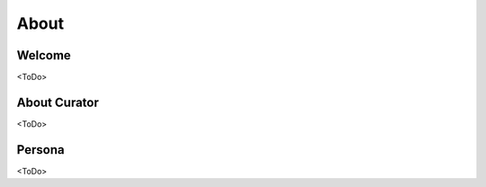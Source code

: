 About
=====

Welcome
------------
<ToDo>

About Curator
-------------
<ToDo>

Persona
-------
<ToDo>

